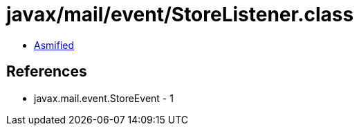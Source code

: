 = javax/mail/event/StoreListener.class

 - link:StoreListener-asmified.java[Asmified]

== References

 - javax.mail.event.StoreEvent - 1
